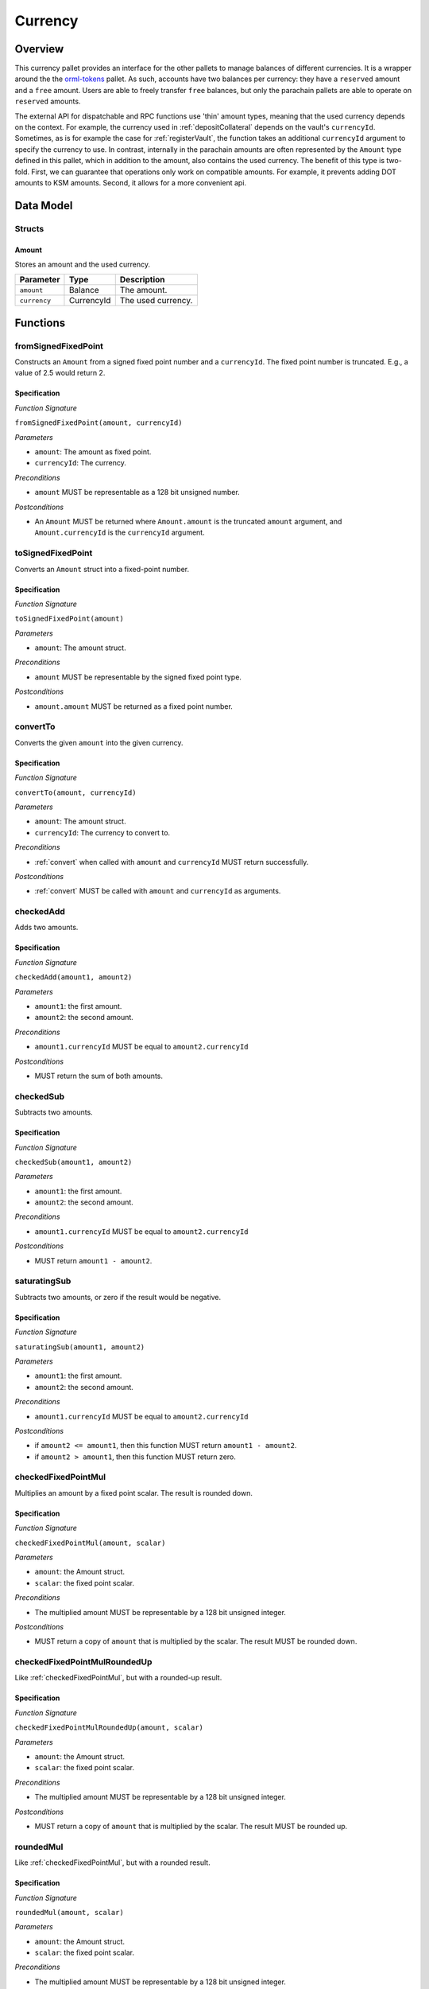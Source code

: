 .. _currency:

Currency
========

Overview
~~~~~~~~

This currency pallet provides an interface for the other pallets to manage balances of different currencies. It is a wrapper around the the `orml-tokens <https://github.com/open-web3-stack/open-runtime-module-library>`_ pallet. As such, accounts have two balances per currency: they have a ``reserved`` amount and a ``free`` amount. Users are able to freely transfer ``free`` balances, but only the parachain pallets are able to operate on ``reserved`` amounts.

The external API for dispatchable and RPC functions use 'thin' amount types, meaning that the used currency depends on the context. For example, the currency used in :ref:`depositCollateral` depends on the vault's ``currencyId``. Sometimes, as is for example the case for :ref:`registerVault`, the function takes an additional ``currencyId`` argument to specify the currency to use. In contrast, internally in the parachain amounts are often represented by the ``Amount`` type defined in this pallet, which in addition to the amount, also contains the used currency. The benefit of this type is two-fold. First, we can guarantee that operations only work on compatible amounts. For example, it prevents adding DOT amounts to KSM amounts. Second, it allows for a more convenient api.

Data Model
~~~~~~~~~~

Structs
-------

Amount
......

Stores an amount and the used currency.

.. tabularcolumns:: |l|l|L|

======================  ==========  =======================================================	
Parameter               Type        Description                                            
======================  ==========  =======================================================
``amount``              Balance     The amount.
``currency``            CurrencyId  The used currency.
======================  ==========  =======================================================


Functions
~~~~~~~~~

.. _fromSignedFixedPoint:

fromSignedFixedPoint
--------------------

Constructs an ``Amount`` from a signed fixed point number and a ``currencyId``. The fixed point number is truncated. E.g., a value of 2.5 would return 2. 

Specification
.............

*Function Signature*

``fromSignedFixedPoint(amount, currencyId)``

*Parameters*

* ``amount``: The amount as fixed point.
* ``currencyId``: The currency.

*Preconditions*

* ``amount`` MUST be representable as a 128 bit unsigned number.

*Postconditions*

* An ``Amount`` MUST be returned where ``Amount.amount`` is the truncated ``amount`` argument, and ``Amount.currencyId`` is the ``currencyId`` argument.


.. _toSignedFixedPoint:

toSignedFixedPoint
------------------

Converts an ``Amount`` struct into a fixed-point number.

Specification
.............

*Function Signature*

``toSignedFixedPoint(amount)``

*Parameters*

* ``amount``: The amount struct.

*Preconditions*

* ``amount`` MUST be representable by the signed fixed point type.

*Postconditions*

* ``amount.amount`` MUST be returned as a fixed point number.


.. _convertTo:

convertTo
---------

Converts the given ``amount`` into the given currency. 

Specification
.............

*Function Signature*

``convertTo(amount, currencyId)``

*Parameters*

* ``amount``: The amount struct.
* ``currencyId``: The currency to convert to.

*Preconditions*

* :ref:`convert` when called with ``amount`` and ``currencyId`` MUST return successfully.

*Postconditions*

* :ref:`convert` MUST be called with ``amount`` and ``currencyId`` as arguments.


.. _checkedAdd:

checkedAdd
----------

Adds two amounts.

Specification
.............

*Function Signature*

``checkedAdd(amount1, amount2)``

*Parameters*

* ``amount1``: the first amount.
* ``amount2``: the second amount.

*Preconditions*

* ``amount1.currencyId`` MUST be equal to ``amount2.currencyId``

*Postconditions*

* MUST return the sum of both amounts.



.. _checkedSub:

checkedSub
----------

Subtracts two amounts.

Specification
.............

*Function Signature*

``checkedSub(amount1, amount2)``

*Parameters*

* ``amount1``: the first amount.
* ``amount2``: the second amount.

*Preconditions*

* ``amount1.currencyId`` MUST be equal to ``amount2.currencyId``

*Postconditions*

* MUST return ``amount1 - amount2``.


.. _saturatingSub:

saturatingSub
-------------

Subtracts two amounts, or zero if the result would be negative.

Specification
.............

*Function Signature*

``saturatingSub(amount1, amount2)``

*Parameters*

* ``amount1``: the first amount.
* ``amount2``: the second amount.

*Preconditions*

* ``amount1.currencyId`` MUST be equal to ``amount2.currencyId``

*Postconditions*

* if ``amount2 <= amount1``, then this function MUST return ``amount1 - amount2``.
* if ``amount2 > amount1``, then this function MUST return zero.


.. _checkedFixedPointMul:

checkedFixedPointMul
--------------------

Multiplies an amount by a fixed point scalar. The result is rounded down.

Specification
.............

*Function Signature*

``checkedFixedPointMul(amount, scalar)``

*Parameters*

* ``amount``: the Amount struct.
* ``scalar``: the fixed point scalar.

*Preconditions*

* The multiplied amount MUST be representable by a 128 bit unsigned integer.

*Postconditions*

* MUST return a copy of ``amount`` that is multiplied by the scalar. The result MUST be rounded down.


.. _checkedFixedPointMulRoundedUp:

checkedFixedPointMulRoundedUp
-----------------------------

Like :ref:`checkedFixedPointMul`, but with a rounded-up result.

Specification
.............

*Function Signature*

``checkedFixedPointMulRoundedUp(amount, scalar)``

*Parameters*

* ``amount``: the Amount struct.
* ``scalar``: the fixed point scalar.

*Preconditions*

* The multiplied amount MUST be representable by a 128 bit unsigned integer.

*Postconditions*

* MUST return a copy of ``amount`` that is multiplied by the scalar. The result MUST be rounded up.


.. _roundedMul:

roundedMul
----------

Like :ref:`checkedFixedPointMul`, but with a rounded result.

Specification
.............

*Function Signature*

``roundedMul(amount, scalar)``

*Parameters*

* ``amount``: the Amount struct.
* ``scalar``: the fixed point scalar.

*Preconditions*

* The multiplied amount MUST be representable by a 128 bit unsigned integer.

*Postconditions*

* MUST return a copy of ``amount`` that is multiplied by the scalar. The result MUST be rounded to the nearest integer.


.. _checkedDiv:

checkedDiv
----------

Divides an amount by a fixed point scalar. The result is rounded down.

Specification
.............

*Function Signature*

``checkedDiv(amount, scalar)``

*Parameters*

* ``amount``: the Amount struct.
* ``scalar``: the fixed point scalar.

*Preconditions*

* The multiplied amount MUST be representable by a 128 bit unsigned integer.

*Postconditions*

* MUST return a copy of ``amount`` that is divided by the scalar.


.. _ratio:

ratio
-----

Returns the fixed point ratio between two amounts.

Specification
.............

*Function Signature*

``ratio(amount1, amount2)``

*Parameters*

* ``amount1``: the first Amount struct.
* ``amount2``: the second Amount struct.

*Preconditions*

* ``amount1.currencyId`` MUST be equal to ``amount2.currencyId``
* The ratio MUST be representable by the fixed point type.

*Postconditions*

* MUST return the ratio between the two amounts.


.. _cmp:

Comparisons: lt, le, eq, ge, gt
-------------------------------

Compares two amounts

Specification
.............

*Function Signature*

``[lt|le|eq|ge|gt](amount1, amount2)``

*Parameters*

* ``amount1``: the first Amount struct.
* ``amount2``: the second Amount struct.

*Preconditions*

* ``amount1.currencyId`` MUST be equal to ``amount2.currencyId``

*Postconditions*

* MUST return true when the comparison holds.



.. _transfer:

transfer
--------

Transfers the amount between the given accounts.

Specification
.............

*Function Signature*

``transfer(amount, source, destination)``

*Parameters*

* ``amount``: the Amount struct.
* ``source``: the account to transfer from.
* ``destination``: the account to transfer to.

*Preconditions*

* ``source`` MUST have sufficient unlocked funds in the given currency 

*Postconditions*

* The free balance of ``source`` MUST decrease by ``amount.amount`` (in the currency determined by ``amount.currencyId)``
* The free balance of ``destination`` MUST increase by ``amount.amount`` (in the currency determined by ``amount.currencyId)``



.. _lockOn:

lockOn
------

Locks the amount on the given account.

Specification
.............

*Function Signature*

``lockOn(amount, accountId)``

*Parameters*

* ``amount``: the Amount struct.
* ``accountId``: the account to lock the amount on.

*Preconditions*

* The given account MUST have sufficient unlocked funds in the given currency.

*Postconditions*

* The free balance of ``accountId`` MUST decrease by ``amount.amount`` (in the currency determined by ``amount.currencyId)``
* The locked balance of ``accountId`` MUST increase by ``amount.amount`` (in the currency determined by ``amount.currencyId)``



.. _unlockOn:

unlockOn
--------

Unlocks the amount on the given account.

Specification
.............

*Function Signature*

``unlockOn(amount, accountId)``

*Parameters*

* ``amount``: the Amount struct.
* ``accountId``: the account to unlock the amount on.

*Preconditions*

* The given account MUST have sufficient locked funds in the given currency.

*Postconditions*

* The locked balance of ``accountId`` MUST decrease by ``amount.amount`` (in the currency determined by ``amount.currencyId)``
* The free balance of ``accountId`` MUST increase by ``amount.amount`` (in the currency determined by ``amount.currencyId)``


.. _burnFrom:

burnFrom
--------

Burns the amount on the given account.

Specification
.............

*Function Signature*

``burnFrom(amount, accountId)``

*Parameters*

* ``amount``: the Amount struct.
* ``accountId``: the account to lock the amount on.

*Preconditions*

* The given account MUST have sufficient locked funds in the given currency.

*Postconditions*

* The locked balance of ``accountId`` MUST decrease by ``amount.amount`` (in the currency determined by ``amount.currencyId)``


.. _mintTo:

mintTo
------

Mints the amount on the given account.

Specification
.............

*Function Signature*

``mintTo(amount, accountId)``

*Parameters*

* ``amount``: the Amount struct.
* ``accountId``: the account to mint the amount on.

*Postconditions*

* The unlocked balance of ``accountId`` MUST increase by ``amount.amount`` (in the currency determined by ``amount.currencyId)``